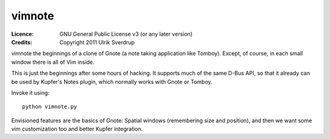 =======
vimnote
=======

:Licence:   GNU General Public License v3 (or any later version)
:Credits:   Copyright 2011 Ulrik Sverdrup

vimnote the beginnings of a clone of Gnote (a note taking application like
Tomboy). Except, of course, in each small window there is all of Vim inside.

This is just the beginnings after some hours of hacking. It supports much of
the same D-Bus API, so that it already can be used by Kupfer's Notes plugin,
which normally works with Gnote or Tomboy.

Invoke it using::

    python vimnote.py

Envisioned features are the basics of Gnote: Spatial windows (remembering
size and position), and then we want some vim customization too and better
Kupfer integration.

.. vim: ft=rst tw=76 sts=4
